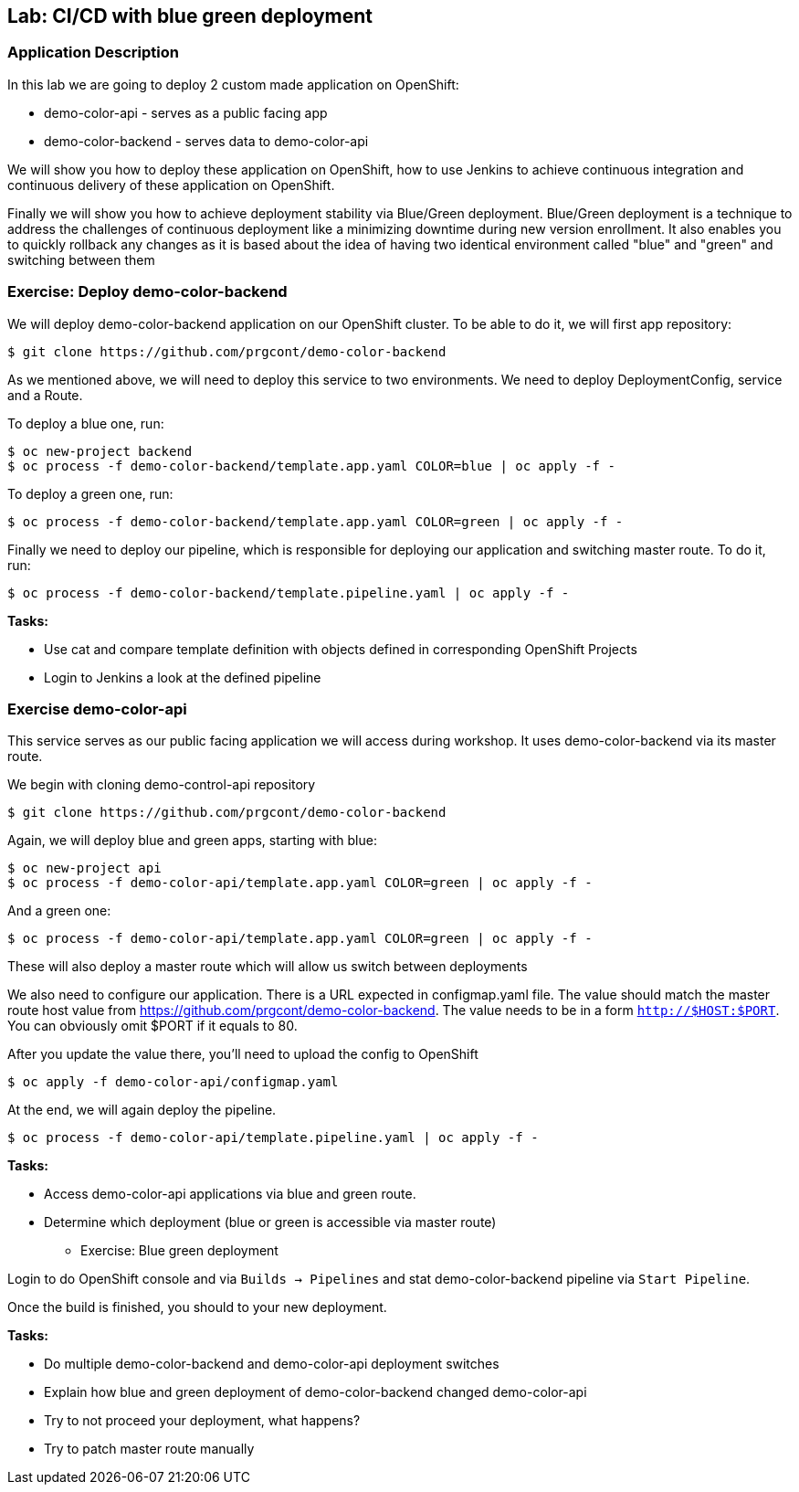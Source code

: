 ## Lab: CI/CD with blue green deployment

### Application Description
In this lab we are going to deploy 2 custom made application on OpenShift:

- demo-color-api - serves as a public facing app
- demo-color-backend - serves data to demo-color-api

We will show you how to deploy these application on OpenShift, how to use Jenkins
to achieve continuous integration and continuous delivery of these application
on OpenShift.

Finally we will show you how to achieve deployment stability via Blue/Green
deployment. Blue/Green deployment is a technique to address the challenges
of continuous deployment like a minimizing downtime during new version enrollment.
It also enables you to quickly rollback any changes as it is based about the idea
of having two identical environment called "blue" and "green" and switching
between them

### Exercise: Deploy demo-color-backend

We will deploy demo-color-backend application on our OpenShift cluster. To be able
to do it, we will first app repository:

[source]
--------
$ git clone https://github.com/prgcont/demo-color-backend
--------

As we mentioned above, we will need to deploy this service to two environments.
We need to deploy DeploymentConfig, service and a Route. 

To deploy a blue one, run:
[source]
--------
$ oc new-project backend
$ oc process -f demo-color-backend/template.app.yaml COLOR=blue | oc apply -f -
--------

To deploy a green one, run:
[source]
--------
$ oc process -f demo-color-backend/template.app.yaml COLOR=green | oc apply -f -
--------

Finally we need to deploy our pipeline, which is responsible for deploying our
application and switching master route. To do it, run:

[source]
--------
$ oc process -f demo-color-backend/template.pipeline.yaml | oc apply -f -
--------

*Tasks:*

- Use cat and compare template definition with objects defined in corresponding OpenShift Projects
- Login to Jenkins a look at the defined pipeline


### Exercise demo-color-api

This service serves as our public facing application we will access during workshop. It uses
demo-color-backend via its master route.

We begin with cloning demo-control-api repository

[source]
--------
$ git clone https://github.com/prgcont/demo-color-backend
--------

Again, we will deploy blue and green apps, starting with blue:
[source]
--------
$ oc new-project api
$ oc process -f demo-color-api/template.app.yaml COLOR=green | oc apply -f -
--------

And a green one:
[source]
--------
$ oc process -f demo-color-api/template.app.yaml COLOR=green | oc apply -f -
--------

These will also deploy a master route which will allow us switch between deployments

We also need to configure our application. There is a URL expected in configmap.yaml file. The value should match the master route host value from https://github.com/prgcont/demo-color-backend. The value needs to be in a form ``http://$HOST:$PORT``. You can obviously omit $PORT if it equals to 80.

After you update the value there, you'll need to upload the config to OpenShift

[source]
--------
$ oc apply -f demo-color-api/configmap.yaml
--------

At the end, we will again deploy the pipeline.

[source]
--------
$ oc process -f demo-color-api/template.pipeline.yaml | oc apply -f -
--------

*Tasks:*

- Access demo-color-api applications via blue and green route.
- Determine which deployment (blue or green is accessible via master route)


** Exercise: Blue green deployment

Login to do OpenShift console and via `Builds -> Pipelines` and stat demo-color-backend pipeline
via `Start Pipeline`.

Once the build is finished, you should to your new deployment.

*Tasks:*

- Do multiple demo-color-backend and demo-color-api deployment switches
- Explain how blue and green deployment of demo-color-backend changed demo-color-api
- Try to not proceed your deployment, what happens?
- Try to patch master route manually